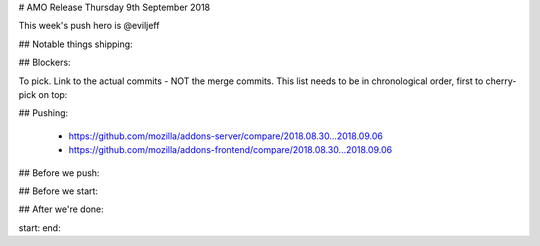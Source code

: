# AMO Release Thursday 9th September 2018

This week's push hero is @eviljeff

## Notable things shipping:


## Blockers:


To pick. Link to the actual commits - NOT the merge commits. This list needs
to be in chronological order, first to cherry-pick on top:


## Pushing:

  - https://github.com/mozilla/addons-server/compare/2018.08.30...2018.09.06
  - https://github.com/mozilla/addons-frontend/compare/2018.08.30...2018.09.06


## Before we push:


## Before we start:


## After we're done:


start: 
end:
